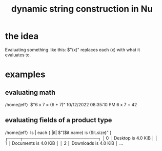 :PROPERTIES:
:ID:       19a72db8-b744-42b2-b8ff-6302f2c930a0
:END:
#+title: dynamic string construction in Nu
* the idea
  Evaluating something like this:
    $"(x)"
  replaces each (x) with what it evaluates to.
* examples
** evaluating math
   /home/jeff〉$"6 x 7 = (6 * 7)"                       10/12/2022 08:35:10 PM
   6 x 7 = 42
** evaluating fields of a product type
   /home/jeff〉ls | each { |it| $"($it.name) is ($it.size)" }
   ╭────┬─────────────────────────╮
   │  0 │ Desktop is 4.0 KiB      │
   │  1 │ Documents is 4.0 KiB    │
   │  2 │ Downloads is 4.0 KiB    │
   ...
